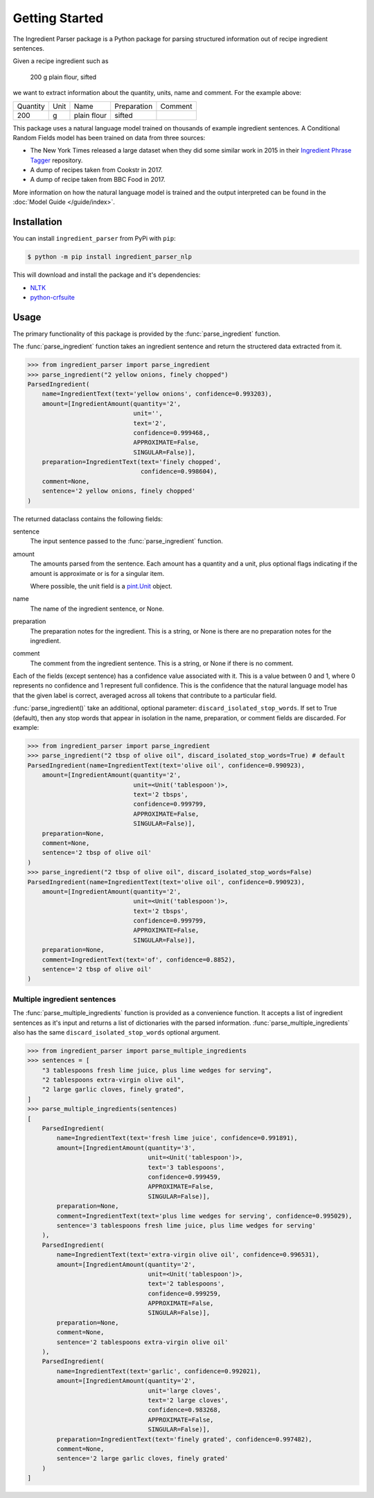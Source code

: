 Getting Started
===============

The Ingredient Parser package is a Python package for parsing structured information out of recipe ingredient sentences.

Given a recipe ingredient such as 

    200 g plain flour, sifted

we want to extract information about the quantity, units, name and comment. For the example above:

.. list-table::

    * - Quantity
      - Unit
      - Name
      - Preparation
      - Comment
    * - 200
      - g
      - plain flour
      - sifted
      - 

This package uses a natural language model trained on thousands of example ingredient sentences. A Conditional Random Fields model has been trained on data from three sources: 

* The New York Times released a large dataset when they did some similar work in 2015 in their `Ingredient Phrase Tagger <https://github.com/nytimes/ingredient-phrase-tagger>`_ repository. 
* A dump of recipes taken from Cookstr in 2017. 
* A dump of recipe taken from BBC Food in 2017.

More information on how the natural language model is trained and the output interpreted can be found in the :doc:`Model Guide </guide/index>`.

Installation
^^^^^^^^^^^^

You can install ``ingredient_parser`` from PyPi with ``pip``:

.. code:: bash
    
    $ python -m pip install ingredient_parser_nlp

This will download and install the package and it's dependencies:

* `NLTK <https://www.nltk.org/>`_
* `python-crfsuite <https://python-crfsuite.readthedocs.io/en/latest/>`_

Usage
^^^^^

The primary functionality of this package is provided by the :func:`parse_ingredient` function.

The :func:`parse_ingredient` function takes an ingredient sentence and return the structered data extracted from it.

.. code:: python

    >>> from ingredient_parser import parse_ingredient
    >>> parse_ingredient("2 yellow onions, finely chopped")
    ParsedIngredient(
        name=IngredientText(text='yellow onions', confidence=0.993203),
        amount=[IngredientAmount(quantity='2',
                                 unit='',
                                 text='2',
                                 confidence=0.999468,,
                                 APPROXIMATE=False,
                                 SINGULAR=False)],
        preparation=IngredientText(text='finely chopped',
                                   confidence=0.998604),
        comment=None,
        sentence='2 yellow onions, finely chopped'
    )


The returned dataclass contains the following fields:

sentence
    The input sentence passed to the :func:`parse_ingredient` function.

amount
    The amounts parsed from the sentence. Each amount has a quantity and a unit, plus optional flags indicating if the amount is approximate or is for a singular item.

    Where possible, the unit field is a `pint.Unit <https://pint.readthedocs.io/en/stable/>`_ object.

name
    The name of the ingredient sentence, or None.

preparation
    The preparation notes for the ingredient. This is a string, or None is there are no preparation notes for the ingredient.

comment
    The comment from the ingredient sentence. This is a string, or None if there is no comment.

Each of the fields (except sentence) has a confidence value associated with it. This is a value between 0 and 1, where 0 represents no confidence and 1 represent full confidence. This is the confidence that the natural language model has that the given label is correct, averaged across all tokens that contribute to a particular field.

:func:`parse_ingredient()` take an additional, optional parameter: ``discard_isolated_stop_words``. If set to True (default), then any stop words that appear in isolation in the name, preparation, or comment fields are discarded. For example:

.. code:: python

    >>> from ingredient_parser import parse_ingredient
    >>> parse_ingredient("2 tbsp of olive oil", discard_isolated_stop_words=True) # default
    ParsedIngredient(name=IngredientText(text='olive oil', confidence=0.990923),
        amount=[IngredientAmount(quantity='2',
                                 unit=<Unit('tablespoon')>,
                                 text='2 tbsps',
                                 confidence=0.999799,
                                 APPROXIMATE=False,
                                 SINGULAR=False)],
        preparation=None,
        comment=None,
        sentence='2 tbsp of olive oil'
    )
    >>> parse_ingredient("2 tbsp of olive oil", discard_isolated_stop_words=False)
    ParsedIngredient(name=IngredientText(text='olive oil', confidence=0.990923),
        amount=[IngredientAmount(quantity='2',
                                 unit=<Unit('tablespoon')>,
                                 text='2 tbsps',
                                 confidence=0.999799,
                                 APPROXIMATE=False,
                                 SINGULAR=False)],
        preparation=None,
        comment=IngredientText(text='of', confidence=0.8852),
        sentence='2 tbsp of olive oil'
    )



Multiple ingredient sentences
~~~~~~~~~~~~~~~~~~~~~~~~~~~~~

The :func:`parse_multiple_ingredients` function is provided as a convenience function. It accepts a list of ingredient sentences as it's input and returns a list of dictionaries with the parsed information. :func:`parse_multiple_ingredients` also has the same ``discard_isolated_stop_words`` optional argument.

.. code:: python

    >>> from ingredient_parser import parse_multiple_ingredients
    >>> sentences = [
        "3 tablespoons fresh lime juice, plus lime wedges for serving",
        "2 tablespoons extra-virgin olive oil",
        "2 large garlic cloves, finely grated",
    ]
    >>> parse_multiple_ingredients(sentences)
    [
        ParsedIngredient(
            name=IngredientText(text='fresh lime juice', confidence=0.991891),
            amount=[IngredientAmount(quantity='3', 
                                     unit=<Unit('tablespoon')>,
                                     text='3 tablespoons',
                                     confidence=0.999459, 
                                     APPROXIMATE=False, 
                                     SINGULAR=False)], 
            preparation=None, 
            comment=IngredientText(text='plus lime wedges for serving', confidence=0.995029),
            sentence='3 tablespoons fresh lime juice, plus lime wedges for serving'
        ), 
        ParsedIngredient(
            name=IngredientText(text='extra-virgin olive oil', confidence=0.996531), 
            amount=[IngredientAmount(quantity='2', 
                                     unit=<Unit('tablespoon')>,
                                     text='2 tablespoons',
                                     confidence=0.999259, 
                                     APPROXIMATE=False, 
                                     SINGULAR=False)], 
            preparation=None, 
            comment=None, 
            sentence='2 tablespoons extra-virgin olive oil'
        ), 
        ParsedIngredient(
            name=IngredientText(text='garlic', confidence=0.992021), 
            amount=[IngredientAmount(quantity='2', 
                                     unit='large cloves', 
                                     text='2 large cloves',
                                     confidence=0.983268, 
                                     APPROXIMATE=False, 
                                     SINGULAR=False)], 
            preparation=IngredientText(text='finely grated', confidence=0.997482), 
            comment=None, 
            sentence='2 large garlic cloves, finely grated'
        )
    ]
